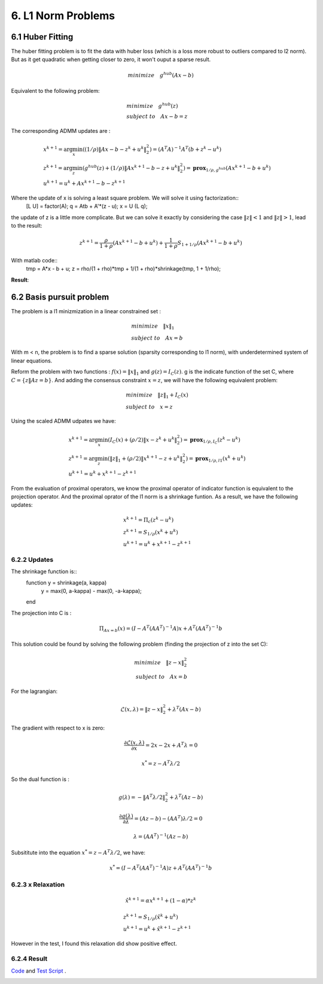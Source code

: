 6. L1 Norm Problems
====================

6.1 Huber Fitting
-----------------------------

The huber fitting problem is to fit the data with huber loss (which is a loss more robust to outliers compared to l2 norm).
But as it get quadratic when getting closer to zero, it won't ouput a sparse result.

.. math::
  minimize \quad g^{hub}(Ax- b)

Equivalent to the following problem:

.. math::
  \begin{align*}
  &minimize \quad g^{hub}(z) \\
  & subject\ to \quad Ax -b = z
  \end{align*}

The corresponding ADMM updates are :

.. math::
  \begin{align*}
  &x^{k+1} = \arg\min_{x}( (1/\rho)\|Ax-b-z^{k} + u^{k}\|_{2}^{2}) = (A^{T}A)^{-1}A^{T}(b+z^{k}-u^{k}) \\
  &z^{k+1} = \arg\min_{z} (g^{hub}(z) + (1/\rho)\|Ax^{k+1}-b-z + u^{k}\|_{2}^{2}) = \mathbf{prox}_{1/\rho,g^{hub}}(Ax^{k+1}-b + u^{k}) \\
  &u^{k+1} = u^{k} + Ax^{k+1}-b-z^{k+1}
  \end{align*}

Where the update of x is solving a least square problem. We will solve it using factorization::
  [L U] = factor(A);
  q = Atb + A'*(z - u);
  x = U \ (L \ q);


the update of z is a little more complicate. But we can solve it
exactly by considering the case :math:`\|z\|<1` and :math:`\|z\|>1`, lead to the result:

.. math::
  z^{k+1} = \frac{\rho}{1+\rho}(Ax^{k+1}-b + u^{k}) + \frac{1}{1+\rho}S_{1+1/\rho}(Ax^{k+1}-b + u^{k})

With matlab code::
  tmp = A*x - b + u;
  z = rho/(1 + rho)*tmp + 1/(1 + rho)*shrinkage(tmp, 1 + 1/rho);

**Result**:

.. image:: images/huber_fit.jpg
  :align: center


6.2 Basis pursuit problem
--------------------------------

The problem is a l1 minizmization in a linear constrained set :

.. math::
  \begin{align*}
  &minimize \quad \|x\|_{1} \\
  &subject\ to \quad Ax = b
  \end{align*}

With m < n, the problem is to find a sparse solution (sparsity corresponding to l1 norm), with
underdetermined system of linear equations.

Reform the problem with two functions : :math:`f(x) = \|x\|_{1}` and :math:`g(z) = I_{C}(z)`.
g is the indicate function of the set C, where :math:`C = \{ z \| Az = b \}`. And adding the consensus constraint :math:`x= z`,
we will have the following equivalent problem:

.. math::
  \begin{align*}
  &minimize \quad \|z\|_{1} + I_{C}(x) \\
  &subject\ to \quad x = z
  \end{align*}

Using the scaled ADMM udpates we have:

.. math::
  \begin{align*}
  &x^{k+1} = \arg\min_{x} (I_{C}(x) + (\rho/2)\|x-z^{k}+u^{k}\|^{2}_{2} ) = \mathbf{prox}_{1/\rho, I_{C}}(z^{k}-u^{k}) \\
  &z^{k+1} = \arg\min_{z} (\|z\|_{1} + (\rho/2)\|x^{k+1}-z+u^{k}\|^{2}_{2} ) = \mathbf{prox}_{1/\rho, l1}(x^{k} + u^{k})\\
  &u^{k+1} = u^{k} + x^{k+1} -z^{k+1}
  \end{align*}

From the evaluation of proximal operators, we know the proximal operator of indicator function is equivalent to the projection operator.
And the proximal oprator of the l1 norm is a shrinkage funtion. As a result, we have the following updates:


.. math::
  \begin{align*}
  &x^{k+1} = \Pi_{c}(z^{k}-u^{k}) \\
  &z^{k+1} = S_{1/\rho}(x^{k} + u^{k})\\
  &u^{k+1} = u^{k} + x^{k+1} -z^{k+1}
  \end{align*}

6.2.2 Updates
~~~~~~~~~~~~~~~~~~~

The shrinkage function is::
  function y = shrinkage(a, kappa)
      y = max(0, a-kappa) - max(0, -a-kappa);
  end

The projection into C is :

.. math::
  \Pi_{Ax=b}(x) = (I - A^{T}(AA^{T})^{-1}A)x + A^{T}(AA^{T})^{-1}b

This solution could be found by solving the following problem (finding the projection of z into the set C):

.. math::
  \begin{align*}
  minimize \quad \|z-x\|_{2}^{2} \\
  subject\ to \quad Ax = b
  \end{align*}

For the lagrangian:

.. math::
  \mathcal{L}(x, \lambda) = \|z-x\|_{2}^{2} + \lambda^{T}(Ax-b)

The gradient with respect to x is zero:

.. math::
  \frac{\partial\mathcal{L}(x,\lambda)}{\partial x} = 2x - 2x + A^{T}\lambda = 0

.. math::
  x^{*} = z - A^{T}\lambda/2

So the dual function is :

.. math::
  g(\lambda) = - \|A^{T}\lambda/2\|_{2}^{2} + \lambda^{T}(Az-b)

.. math::
  \frac{\partial g(\lambda)}{\partial \lambda} = (Az-b) - (AA^{T})\lambda/2 = 0

.. math::
  \lambda = (AA^{T})^{-1}(Az-b)

Subsititute into the equation :math:`x^{*} = z - A^{T}\lambda/2`, we have:

.. math::
  x^{*} = (I - A^{T}(AA^{T})^{-1}A)z + A^{T}(AA^{T})^{-1}b

6.2.3 x Relaxation
~~~~~~~~~~~~~~~~~~~~~~~~~~~~

.. math::
  \hat{x}^{k+1} = \alpha x^{k+1} + (1-\alpha)*z^{k}

.. math::
  \begin{align*}
  &z^{k+1} = S_{1/\rho}(\hat{x}^{k} + u^{k})  \\
  &u^{k+1} = u^{k} + \hat{x}^{k+1} -z^{k+1}
  \end{align*}

However in the test, I found this relaxation did show positive effect.

6.2.4 Result
~~~~~~~~~~~~~~~~~~~~~

`Code <http://stanford.edu/~boyd/papers/admm/basis_pursuit/basis_pursuit.html>`_ and
`Test Script <http://stanford.edu/~boyd/papers/admm/basis_pursuit/basis_pursuit_example.html>`_ .

.. image:: images/basis_pursuit.jpg
  :align: center
